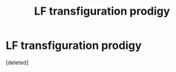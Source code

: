 #+TITLE: LF transfiguration prodigy

* LF transfiguration prodigy
:PROPERTIES:
:Score: 1
:DateUnix: 1526662625.0
:DateShort: 2018-May-18
:FlairText: Request
:END:
[deleted]

